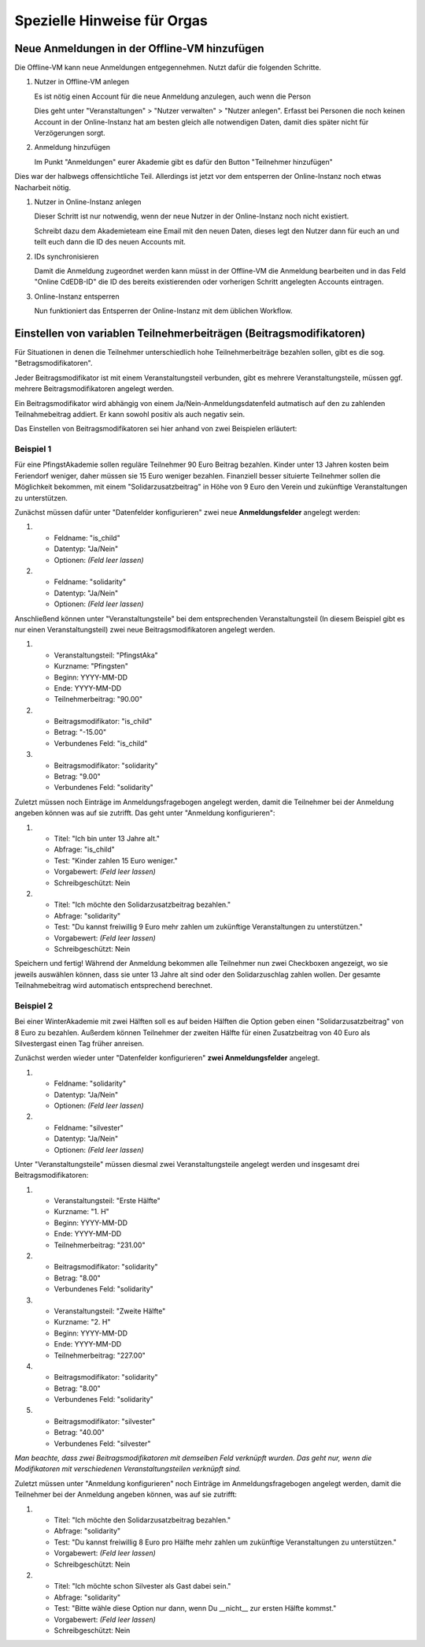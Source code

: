 .. _orga-specific-hints:

Spezielle Hinweise für Orgas
============================

Neue Anmeldungen in der Offline-VM hinzufügen
---------------------------------------------

Die Offline-VM kann neue Anmeldungen entgegennehmen. Nutzt dafür die
folgenden Schritte.

1. Nutzer in Offline-VM anlegen

   Es ist nötig einen Account für die neue Anmeldung anzulegen, auch wenn die Person 

   Dies geht unter "Veranstaltungen" > "Nutzer verwalten" > "Nutzer
   anlegen". Erfasst bei Personen die noch keinen Account in der
   Online-Instanz hat am besten gleich alle notwendigen Daten, damit
   dies später nicht für Verzögerungen sorgt.
2. Anmeldung hinzufügen

   Im Punkt "Anmeldungen" eurer Akademie gibt es dafür den Button
   "Teilnehmer hinzufügen"

Dies war der halbwegs offensichtliche Teil. Allerdings ist jetzt vor
dem entsperren der Online-Instanz noch etwas Nacharbeit nötig.

1. Nutzer in Online-Instanz anlegen

   Dieser Schritt ist nur notwendig, wenn der neue Nutzer in der
   Online-Instanz noch nicht existiert.

   Schreibt dazu dem Akademieteam eine Email mit den neuen Daten,
   dieses legt den Nutzer dann für euch an und teilt euch dann die ID
   des neuen Accounts mit.
2. IDs synchronisieren

   Damit die Anmeldung zugeordnet werden kann müsst in der Offline-VM
   die Anmeldung bearbeiten und in das Feld "Online CdEDB-ID" die ID
   des bereits existierenden oder vorherigen Schritt angelegten
   Accounts eintragen.
3. Online-Instanz entsperren

   Nun funktioniert das Entsperren der Online-Instanz mit dem üblichen
   Workflow.

Einstellen von variablen Teilnehmerbeiträgen (Beitragsmodifikatoren)
--------------------------------------------------------------------

Für Situationen in denen die Teilnehmer unterschiedlich hohe Teilnehmerbeiträge
bezahlen sollen, gibt es die sog. "Betragsmodifikatoren".

Jeder Beitragsmodifikator ist mit einem Veranstaltungsteil verbunden, gibt es
mehrere Veranstaltungsteile, müssen ggf. mehrere Beitragsmodifikatoren angelegt
werden.

Ein Beitragsmodifikator wird abhängig von einem Ja/Nein-Anmeldungsdatenfeld
autmatisch auf den zu zahlenden Teilnahmebeitrag addiert. Er kann sowohl positiv
als auch negativ sein.

Das Einstellen von Beitragsmodifikatoren sei hier anhand von zwei Beispielen
erläutert:

Beispiel 1
++++++++++

Für eine PfingstAkademie sollen reguläre Teilnehmer 90 Euro Beitrag bezahlen.
Kinder unter 13 Jahren kosten beim Feriendorf weniger, daher müssen sie
15 Euro weniger bezahlen. Finanziell besser situierte Teilnehmer sollen die
Möglichkeit bekommen, mit einem "Solidarzusatzbeitrag" in Höhe von 9 Euro den
Verein und zukünftige Veranstaltungen zu unterstützen.

Zunächst müssen dafür unter "Datenfelder konfigurieren" zwei neue
**Anmeldungsfelder** angelegt werden:

1. * Feldname: "is_child"
   * Datentyp: "Ja/Nein"
   * Optionen: *(Feld leer lassen)*

2. * Feldname: "solidarity"
   * Datentyp: "Ja/Nein"
   * Optionen: *(Feld leer lassen)*

Anschließend können unter "Veranstaltungsteile" bei dem entsprechenden
Veranstaltungsteil (In diesem Beispiel gibt es nur einen
Veranstaltungsteil) zwei neue Beitragsmodifikatoren angelegt werden.

1. * Veranstaltungsteil: "PfingstAka"
   * Kurzname: "Pfingsten"
   * Beginn: YYYY-MM-DD
   * Ende: YYYY-MM-DD
   * Teilnehmerbeitrag: "90.00"

2. * Beitragsmodifikator: "is_child"
   * Betrag: "-15.00"
   * Verbundenes Feld: "is_child"

3. * Beitragsmodifikator: "solidarity"
   * Betrag: "9.00"
   * Verbundenes Feld: "solidarity"

Zuletzt müssen noch Einträge im Anmeldungsfragebogen angelegt werden, damit
die Teilnehmer bei der Anmeldung angeben können was auf sie zutrifft. Das
geht unter "Anmeldung konfigurieren":

1. * Titel: "Ich bin unter 13 Jahre alt."
   * Abfrage: "is_child"
   * Test: "Kinder zahlen 15 Euro weniger."
   * Vorgabewert: *(Feld leer lassen)*
   * Schreibgeschützt: Nein

2. * Titel: "Ich möchte den Solidarzusatzbeitrag bezahlen."
   * Abfrage: "solidarity"
   * Test: "Du kannst freiwillig 9 Euro mehr zahlen um zukünftige Veranstaltungen zu unterstützen."
   * Vorgabewert: *(Feld leer lassen)*
   * Schreibgeschützt: Nein

Speichern und fertig! Während der Anmeldung bekommen alle Teilnehmer nun zwei
Checkboxen angezeigt, wo sie jeweils auswählen können, dass sie unter 13 Jahre
alt sind oder den Solidarzuschlag zahlen wollen. Der gesamte Teilnahmebeitrag
wird automatisch entsprechend berechnet.

Beispiel 2
++++++++++

Bei einer WinterAkademie mit zwei Hälften soll es auf beiden Hälften die Option
geben einen "Solidarzusatzbeitrag" von 8 Euro zu bezahlen. Außerdem können
Teilnehmer der zweiten Hälfte für einen Zusatzbeitrag von 40 Euro als
Silvestergast einen Tag früher anreisen.

Zunächst werden wieder unter "Datenfelder konfigurieren"
**zwei Anmeldungsfelder** angelegt.

1. * Feldname: "solidarity"
   * Datentyp: "Ja/Nein"
   * Optionen: *(Feld leer lassen)*

2. * Feldname: "silvester"
   * Datentyp: "Ja/Nein"
   * Optionen: *(Feld leer lassen)*

Unter "Veranstaltungsteile" müssen diesmal zwei Veranstaltungsteile angelegt
werden und insgesamt drei Beitragsmodifikatoren:

1. * Veranstaltungsteil: "Erste Hälfte"
   * Kurzname: "1. H"
   * Beginn: YYYY-MM-DD
   * Ende: YYYY-MM-DD
   * Teilnehmerbeitrag: "231.00"

2. * Beitragsmodifikator: "solidarity"
   * Betrag: "8.00"
   * Verbundenes Feld: "solidarity"

3. * Veranstaltungsteil: "Zweite Hälfte"
   * Kurzname: "2. H"
   * Beginn: YYYY-MM-DD
   * Ende: YYYY-MM-DD
   * Teilnehmerbeitrag: "227.00"

4. * Beitragsmodifikator: "solidarity"
   * Betrag: "8.00"
   * Verbundenes Feld: "solidarity"

5. * Beitragsmodifikator: "silvester"
   * Betrag: "40.00"
   * Verbundenes Feld: "silvester"

*Man beachte, dass zwei Beitragsmodifikatoren mit demselben Feld verknüpft
wurden. Das geht nur, wenn die Modifikatoren mit verschiedenen
Veranstaltungsteilen verknüpft sind.*

Zuletzt müssen unter "Anmeldung konfigurieren" noch Einträge im
Anmeldungsfragebogen angelegt werden, damit die Teilnehmer bei der Anmeldung
angeben können, was auf sie zutrifft:

1. * Titel: "Ich möchte den Solidarzusatzbeitrag bezahlen."
   * Abfrage: "solidarity"
   * Test: "Du kannst freiwillig 8 Euro pro Hälfte mehr zahlen um zukünftige Veranstaltungen zu unterstützen."
   * Vorgabewert: *(Feld leer lassen)*
   * Schreibgeschützt: Nein

2. * Titel: "Ich möchte schon Silvester als Gast dabei sein."
   * Abfrage: "solidarity"
   * Test: "Bitte wähle diese Option nur dann, wenn Du __nicht__ zur ersten Hälfte kommst."
   * Vorgabewert: *(Feld leer lassen)*
   * Schreibgeschützt: Nein
